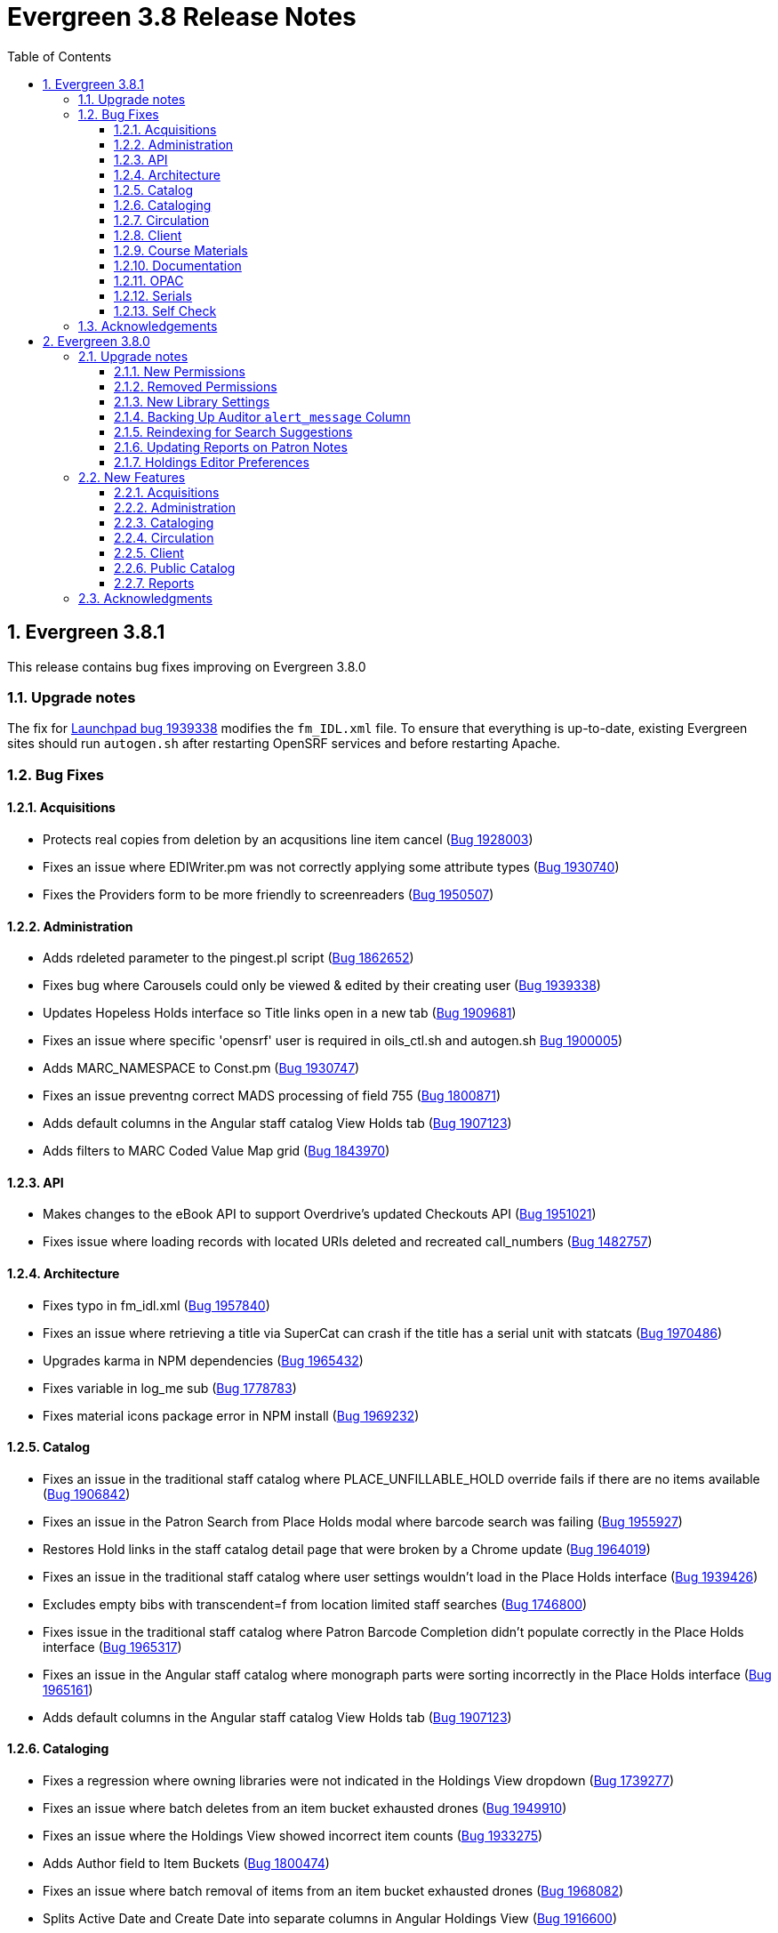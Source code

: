= Evergreen 3.8 Release Notes =
:toc:
:numbered:
:toclevels: 3

== Evergreen 3.8.1 ==

This release contains bug fixes improving on Evergreen 3.8.0

=== Upgrade notes ===

The fix for https://bugs.launchpad.net/evergreen/+bug/1939338[Launchpad bug 1939338] modifies the `fm_IDL.xml` file.  To ensure that everything is up-to-date, existing Evergreen sites should run `autogen.sh` after restarting OpenSRF services and before restarting Apache.

=== Bug Fixes ===

==== Acquisitions ====

* Protects real copies from deletion by an acqusitions line item cancel 
(https://bugs.launchpad.net/evergreen/+bug/1928003[Bug 1928003])
* Fixes an issue where EDIWriter.pm was not correctly applying some attribute types (https://bugs.launchpad.net/evergreen/+bug/1930740[Bug 1930740])
* Fixes the Providers form to be more friendly to screenreaders (https://bugs.launchpad.net/evergreen/+bug/1950507[Bug 1950507])


==== Administration ====

* Adds rdeleted parameter to the pingest.pl script (https://bugs.launchpad.net/evergreen/+bug/1862652[Bug 1862652])
* Fixes bug where Carousels could only be viewed & edited by their creating user (https://bugs.launchpad.net/evergreen/+bug/1939338[Bug 1939338])
* Updates Hopeless Holds interface so Title links open in a new tab (https://bugs.launchpad.net/evergreen/+bug/1909681[Bug 1909681])
* Fixes an issue where specific 'opensrf' user is required in oils_ctl.sh and autogen.sh https://bugs.launchpad.net/evergreen/+bug/1900005[Bug 1900005])
* Adds MARC_NAMESPACE to Const.pm (https://bugs.launchpad.net/evergreen/+bug/1930747[Bug 1930747])
* Fixes an issue preventng correct MADS processing of field 755 (https://bugs.launchpad.net/evergreen/+bug/1800871[Bug 1800871])
* Adds default columns in the Angular staff catalog View Holds tab (https://bugs.launchpad.net/evergreen/+bug/1907123[Bug 1907123])
* Adds filters to MARC Coded Value Map grid (https://bugs.launchpad.net/evergreen/+bug/1843970[Bug 1843970])

==== API ====

* Makes changes to the eBook API to support Overdrive's updated Checkouts API (https://bugs.launchpad.net/evergreen/+bug/1951021[Bug 1951021])
* Fixes issue where loading records with located URIs deleted and recreated call_numbers (https://bugs.launchpad.net/evergreen/+bug/1482757[Bug 1482757])


==== Architecture ====

* Fixes typo in fm_idl.xml (https://bugs.launchpad.net/evergreen/+bug/1957840[Bug 1957840])
* Fixes an issue where retrieving a title via SuperCat can crash if the title has a serial unit with statcats (https://bugs.launchpad.net/evergreen/+bug/1970486[Bug 1970486])
* Upgrades karma in NPM dependencies (https://bugs.launchpad.net/evergreen/+bug/1965432[Bug 1965432])
* Fixes variable in log_me sub (https://bugs.launchpad.net/evergreen/+bug/1778783[Bug 1778783])
* Fixes material icons package error in NPM install (https://bugs.launchpad.net/evergreen/+bug/1969232[Bug 1969232])


==== Catalog ==== 

* Fixes an issue in the traditional staff catalog where PLACE_UNFILLABLE_HOLD override fails if there are no items available (https://bugs.launchpad.net/evergreen/+bug/1906842[Bug 1906842])
* Fixes an issue in the Patron Search from Place Holds modal where barcode search was failing (https://bugs.launchpad.net/evergreen/+bug/1955927[Bug 1955927])
* Restores Hold links in the staff catalog detail page that were broken by a Chrome update (https://bugs.launchpad.net/evergreen/+bug/1964019[Bug 1964019])
* Fixes an issue in the traditional staff catalog where user settings wouldn't load in the Place Holds interface (https://bugs.launchpad.net/evergreen/+bug/1939426[Bug 1939426])
* Excludes empty bibs with transcendent=f from location limited staff searches (https://bugs.launchpad.net/evergreen/+bug/1746800[Bug 1746800])
* Fixes issue in the traditional staff catalog where Patron Barcode Completion didn't populate correctly in the Place Holds interface (https://bugs.launchpad.net/evergreen/+bug/1965317[Bug 1965317])
* Fixes an issue in the Angular staff catalog where monograph parts were sorting incorrectly in the Place Holds interface (https://bugs.launchpad.net/evergreen/+bug/1965161[Bug 1965161])
* Adds default columns in the Angular staff catalog View Holds tab (https://bugs.launchpad.net/evergreen/+bug/1907123[Bug 1907123])

==== Cataloging ====

* Fixes a regression where owning libraries were not indicated in the Holdings View dropdown (https://bugs.launchpad.net/evergreen/+bug/1739277[Bug 1739277])
* Fixes an issue where batch deletes from an item bucket exhausted drones (https://bugs.launchpad.net/evergreen/+bug/1949910[Bug 1949910])
* Fixes an issue where the Holdings View showed incorrect item counts (https://bugs.launchpad.net/evergreen/+bug/1933275[Bug 1933275])
* Adds Author field to Item Buckets (https://bugs.launchpad.net/evergreen/+bug/1800474[Bug 1800474])
* Fixes an issue where batch removal of items from an item bucket exhausted drones (https://bugs.launchpad.net/evergreen/+bug/1968082[Bug 1968082])
* Splits Active Date and Create Date into separate columns in Angular Holdings View (https://bugs.launchpad.net/evergreen/+bug/1916600[Bug 1916600])
* Adds Author field to Item Buckets (https://bugs.launchpad.net/evergreen/+bug/1800474[Bug 1800474])
* Fixes copy templates setting to allow migration of copy templates from AngularJS to Angular (https://bugs.launchpad.net/evergreen/+bug/1951162[Bug 1951162])
* Angular copy location editor can now pass multiple context org unit IDs (https://bugs.launchpad.net/evergreen/+bug/1956626[Bug 1956626])


==== Circulation ====

* Excludes child organizational units when fleshing standing penalties (https://bugs.launchpad.net/evergreen/+bug/1959461[Bug 1959461])
* Fixes invalidate email regression (https://bugs.launchpad.net/evergreen/+bug/1950826[Bug 1950826])
* Fixes a bug where Patron Search could cause the browser to become unresponsive (https://bugs.launchpad.net/evergreen/+bug/1959904[Bug 1959904])
* Fixes issue with slow user merging or deleting (https://bugs.launchpad.net/evergreen/+bug/1960956[Bug 1960956])
* Fixes display issue in Hold Shelf Record Summary Detail View (https://bugs.launchpad.net/evergreen/+bug/1838580[Bug 1838580])
* Adds server-side saving for Holds Groups grids (https://bugs.launchpad.net/evergreen/+bug/1956003[Bug 1956003])
* Fixes download & print issue with Angular Holds Pull List (https://bugs.launchpad.net/evergreen/+bug/1958265[Bug 1958265])
* Adds duplicate barcode check to Item Status Replace Barcode (https://bugs.launchpad.net/evergreen/+bug/1950468[Bug 1950468])


==== Client ====

* Improved filtering on egBasicComboBox typeaheads (https://bugs.launchpad.net/evergreen/+bug/1819233[Bug 1819233])
* Corrects print template data field names for Items Out template (https://bugs.launchpad.net/evergreen/+bug/1766726[Bug 1766726])
* Implements batch method for adding users to a bucket (https://bugs.launchpad.net/evergreen/+bug/1946531[Bug 1946531])
* Fixes untranslatable strings in the Historical Bills print template (https://bugs.launchpad.net/evergreen/+bug/1772631[Bug 1772631])

==== Course Materials ====

* Adds owning library check to Course Terms uniqueness constraint 
(https://bugs.launchpad.net/evergreen/+bug/1942645[LP1942645])
* Fixes course search issue (https://bugs.launchpad.net/evergreen/+bug/1913340[Bug 1913340])

==== Documentation ====

* Updates to Print Template Export documentation (https://bugs.launchpad.net/evergreen/+bug/1929592[Bug 1929592])
* Added Advanced Authorities documentation (https://bugs.launchpad.net/evergreen/+bug/1944205[Bug 1944205])
* Corrections to Override Actions documentation
* Updates to Barcode Completion documentation
* Added Course Materials documentation
* Updates to Holds documentation
* Updates to z39.50 documentation
* Updates to OPAC Lists documentation
* Added relevant Conference videos to some documentation pages
* Updates to Using the Public Access Catalog documentation
* Updates to Billing documentation

==== OPAC ====

* Fixes an issue in the Bootstrap OPAC where changing a branch did not clear the shelving location list (https://bugs.launchpad.net/evergreen/+bug/1946019[Bug 1946019])
* Restores line breaks in Patron Messages (https://bugs.launchpad.net/evergreen/+bug/1927990[Bug 1927990])
* Fixes an issue where some electronic resource links would not display in the Bootstrap OPAC (https://bugs.launchpad.net/evergreen/+bug/1950394[Bug 1950394])
* Fixes an issue in the Bootstrap OPAC where the 'More Details' button was not translatable (https://bugs.launchpad.net/evergreen/+bug/1919494[Bug 1919494])
* Fixes an issue where a hold in the status "Hold Shelf Delay" displayed blank in the OPAC (https://bugs.launchpad.net/evergreen/+bug/1959405[Bug 1959405])
* Fixes Bootstrap OPAC 'More Details' button so it toggles to 'Less Details' when clicked (https://bugs.launchpad.net/evergreen/+bug/1920039[Bug 1920039])
* Fixes circ history CSV export in the Bootstrap OPAC (https://bugs.launchpad.net/evergreen/+bug/1954923[Bug 1954923])
* Fixes color contrast on Bootstrap OPAC forms (https://bugs.launchpad.net/evergreen/+bug/1942240[Bug 1942240])
* Fixes formatting in Bootstrap OPAC My Lists (https://bugs.launchpad.net/evergreen/+bug/1907863[Bug 1907863])
* Fixes a bug in the Bootstrap OPAC where the self-registration library setting wasn't honored (https://bugs.launchpad.net/evergreen/+bug/1958163[Bug 1958163])
* Adds Matomo support to the Bootstrap OPAC (https://bugs.launchpad.net/evergreen/+bug/1966802[Bug 19668020])
* Stopgap fix to prevent OPAC payment when zero-dollar or negative bills are present on a patron's account (https://bugs.launchpad.net/evergreen/+bug/1965579[Bug 19965579])


==== Serials ====

* Fixes an issue where subscription manager fetched too many parallel requests (https://bugs.launchpad.net/evergreen/+bug/1949389[Bug 1949389])

==== Self Check ====

* Adds Preferred Name to self checkout (https://bugs.launchpad.net/evergreen/+bug/1847827[Bug1847827])


=== Acknowledgements ===

We would like to thank the following individuals who contributed code,
testing and documentation patches to the 3.8.1 point release of Evergreen:

* MaryAnn Alexander
* John Amundson
* Jason Boyer
* Dan Briem
* Jennifer Bruch
* Christine Burns
* Steve Callender
* Galen Charlton
* Garry Collum
* Jeff Davis
* Bill Erickson
* Jason Etheridge
* Lynn Floyd
* Ruth Frasur
* Jeff Godin
* Elaine Hardy
* Blake Graham Henderson
* Kyle Huckins
* Tiffany Little
* Shula Link
* Mary Llewellyn
* Terran McCanna
* Gina Monti
* Michele Morgan
* Andrea Buntz Neiman
* Jennifer Pringle
* Mike Risher
* Mike Rylander
* Jane Sandberg
* Chris Sharp
* Jason Stephenson
* Josh Stompro
* Jennifer Weston
* Beth Willis
* Jessica Woolford


== Evergreen 3.8.0 ==

=== Upgrade notes ===

==== New Permissions ====

* UPDATE_USER_PHOTO_URL
* CREATE_RECORD_NOTE
* UPDATE_RECORD_NOTE
* DELETE_RECORD_NOTE

==== Removed Permissions ====

* VIEW_STANDING_PENALTY

==== New Library Settings ====

* Pickup Library Soft stalling interval
* Pickup Library Hard stalling interval
* Void item deposit fee on checkin
* Require Photo URL field on patron registration
* Show Photo URL field on patron registration
* Suggest Photo URL field on patron registration
* My Account URL
* Maximum number of spelling suggestions that may be offered
* Stripe ISO 4217 currency code
* Use Item Price or Cost as Primary Item Value
* Use Item Price or Cost as Backup Item Value
* Staff Catalog Search Filters
* Workstation OU is the default for staff-placed holds

==== Backing Up Auditor `alert_message` Column ====

WARNING: The upgrade script will remove the alert_message field from the
auditor table, so if you care about preserving those you should run a query to
create a backup.

For example:

[source,sql]
----
CREATE TABLE auditor.backup_usr_alert_msg AS
   CREATE audit_id, audit_time, audit_action, audit_user,
          audit_ws, id as "usr_id", last_update_time,
          alert_message
   FROM auditor.actor_usr_history
   WHERE alert_message IS NOT NULL;
----

==== Reindexing for Search Suggestions ====

The upgrade includes a partial reindexing to update search suggestions. After
running the schema upgrade script, e.g., `version-upgrade/3.7.1-3.8.0-upgrade-db.sql`,
the reindexing can be done as follows.

First, in a `psql` session connected to your Evergreen database, run:

[source,sql]
----
\a
\t

\o title
select value from metabib.title_field_entry where source in (select id from biblio.record_entry where not deleted);
\o author
select value from metabib.author_field_entry where source in (select id from biblio.record_entry where not deleted);
\o subject
select value from metabib.subject_field_entry where source in (select id from biblio.record_entry where not deleted);
\o series
select value from metabib.series_field_entry where source in (select id from biblio.record_entry where not deleted);
\o identifier
select value from metabib.identifier_field_entry where source in (select id from biblio.record_entry where not deleted);
\o keyword
select value from metabib.keyword_field_entry where source in (select id from biblio.record_entry where not deleted);

\o
\a
\t
\q
----

Then, from the command line:

[source,sh]
----
$ ~/EG-src-path/Open-ILS/src/support-scripts/symspell-sideload.pl title > title.sql
$ ~/EG-src-path/Open-ILS/src/support-scripts/symspell-sideload.pl author > author.sql
$ ~/EG-src-path/Open-ILS/src/support-scripts/symspell-sideload.pl subject > subject.sql
$ ~/EG-src-path/Open-ILS/src/support-scripts/symspell-sideload.pl series > series.sql
$ ~/EG-src-path/Open-ILS/src/support-scripts/symspell-sideload.pl identifier > identifier.sql
$ ~/EG-src-path/Open-ILS/src/support-scripts/symspell-sideload.pl keyword > keyword.sql
----

Then finally, back in `psql`:

[source,sql]
----
ALTER TABLE search.symspell_dictionary SET UNLOGGED;
TRUNCATE search.symspell_dictionary;

\i identifier.sql
\i author.sql
\i title.sql
\i subject.sql
\i series.sql
\i keyword.sql

CLUSTER search.symspell_dictionary USING symspell_dictionary_pkey;
REINDEX TABLE search.symspell_dictionary;
ALTER TABLE search.symspell_dictionary SET LOGGED;
VACUUM ANALYZE search.symspell_dictionary;

DROP TABLE search.symspell_dictionary_partial_title;
DROP TABLE search.symspell_dictionary_partial_author;
DROP TABLE search.symspell_dictionary_partial_subject;
DROP TABLE search.symspell_dictionary_partial_series;
DROP TABLE search.symspell_dictionary_partial_identifier;
DROP TABLE search.symspell_dictionary_partial_keyword;
----

==== Updating Reports on Patron Notes ====

The underlying data structure for patron notes has changed with all notes
living in the `actor.usr_message` table, so report writers will need to change
the following paths in existing reports:

 * `actor.usr_note` -> all columns
 * `actor.usr` -> `alert_message`
 * `actor.usr_standing_penalty` -> note

And for `actor.usr_message`, there is now both a `pub` column and a `deleted` column.

==== Holdings Editor Preferences ====

Given the number of changes between the AngJS holdings editor and the
new Angular interfaces, preferences stored for the AngJS interface will
not be honored by the new interface.  New preferences will have to be
applied by staff as needed.

=== New Features ===

==== Acquisitions ====

===== Angular Rewrite of Acquisitions Administration Interfaces =====

Several administrative interfaces for acquisitions have been rewritten
to use the Angular framework:

  * Claiming
  * Currencies and Exchange Rates
  * Distribution Formulas
  * EDI Attribute Sets
  * Fund Administration

====== Claiming ======

The interface for managing claim policies is now a single multi-tabbed
page that combines the previous interfaces for:

  * Claim Policies
  * Claim Policy Actions
  * Claim Types
  * Claim Event Types

The new interface can be found in Administration > Acquisitions
Administration > Claiming.

====== Currencies and Exchange Rates ======

The previous two interfaces for managing currencies and exchange
rates have been consolidated into one. The new interface allows
users to create, modify, and delete currency types. In addition,
the list of currencies now has 'Manage Exchange Rates' buttons
to allow specifying the exchange rate from the selected currency
to another one.

If an exchange is set in one direction, e.g., from USD to EUR,
opening the 'Manage Exchange Rates' for EUR will show the inverse
of the exchange rate for USD as a read-only field.

The new interface can be found in Administration > Acquisitions
Administration > Currencies and Exchange Rates.

====== Distribution Formulas ======

The Angular interface for managing distribution formulas displays
a grid of existing formulas and allows authorized users to create,
modify, and delete formulas. The dialog for editing a formula
allows the user to define one or more entries containing
owning library, number of items, and optionally shelving location, fund,
circulation modifier, and collection code.

The new interface can be found in Administration > Acquisitions
Administration > Distribution Formulas.

====== EDI Attribute Sets ======

The Angular EDI attribute sets interface is similar to the previous
one. However, it includes enhancements to display the number of
providers using an attribute set as well as a 'View Providers' button
to navigate to those providers.

The new interface can be found in Administration > Acquisitions
Administration > EDI Attribute Sets.

====== Fund Administration ======

The new fund administration interface unifies configuration of funding
sources, purchasing funds, and fund tags. The interface has three tabs:

  * Funds
  * Funding Sources
  * Fund Tags

The Funds tab displays a filterable list of funds that allows the
user to create, modify, and remove funds. The fund name is hyperlinked;
clicking that hyperlink opens a dialog that has the following tabs:

  * Summary: this contains summary information about the fund,
    including various balances.
  * Allocations: this lists allocations to and from the fund.
  * Transfers: this lists fund transfers to and from the fund.
  * Debits: this lists debits against the fund. As an enhancement
    from the previous version of the funds interface, the grid
    of debits now has links to the line item, purchase order,
    and/or invoice associated with the debit.
  * Tags: this lists the tags associated with the funds and allows
    the user to add or remove tag associations.

The fund management dialog also allows the user to create allocations
into the fund and transfer money away from the fund.

The funds tab also has a 'Fiscal Propagation and Rollover' button.
The library from the selector on the funds tab is used to set the
context org unit for the propagation and rollover. Upon clicking the
button, a dialog box appears that allows the user to select the fiscal
year to propagate or rollover, checkboxes to specify whether to also
perform a fiscal year close-out and whether to limit a close-out to
encumbrances, and a checkbox to specify whether or not to do a dry run.
Upon completion of the propagation, the dialog will display summary
results.


The Funding Sources tab displays a filterable list of funding
sources and allows the user to create funding sources, apply and view
credits, allocate money to funds, and view allocations.

The Fund Tags tab presents a grid that allows users view view,
create, modify, and delete fund tags. Assigning a tag to a fund is
done using the fund management dialog.

The new interface can be found in Administration > Acquisitions
Administration > Fund Administration.

====== Other Changes ======

The following miscellaneous changes are included in this work:

* Funds are now displayed in Angular selectors with the pattern
  "CODE (YEAR) (OWNING_LIBRARY)"
* The automatically generated fund allocation note associated with
  fund transfers now reads "Transfer to/form fund CODE (YEAR) (OWNER)".
  Previously, the fund was identified only by its numeric fund ID.
* A new style was added for display of negative money amounts. By
  default, these amounts display with red text.
* The fund propagation and rollover report now includes the total
  amount of encumbrances that were rolled over.
* Various dynamic Angular comboboxes will now display up to 100
  entries upon a click without requiring that the user submit a
  search term.
* Various Angular record editing forms will now complain if
  the user tries to save a field value that contains only whitespace.
* Currency amounts in Angular are no longer displayed with a currency
  symbol. Prior to this change, monetary amounts were displayed with
  a dollar sign regardless of the intended currency.
* Various changes were made in the IDL to adjust field labels and
  to mark certain fields as required.

===== Fund Debit Auditor Table =====

A new auditor table now exists for the `acq.fund_debit` table. This
allows detailed reporting on changes to encumbrances and expenditures
over time.


===== Miscellaneous =====

* Funding sources now have an active flag. If a funding source is marked
  as inactive, adding credits to it or allocating from it is disabled, and
  it will not show up in the list of possible funding sources when allocating
  to a fund.

==== Administration ====

===== Case Insensitive Browse Entries =====

It is now possible for a system administrator to select whether
a particular browse entry field's case should be considered when
determining uniqueness.  A new "Browse Folding is Case-Insensitive"
column has been added to the Administration -> Server Administration
-> MARC Search/Facet Fields interface.  Note that a bib record reingest
will be required for changes to take effect.

===== Miscellaneous =====

* The 'Search Filter Groups' administration interface is now ported
  to Angular.

==== Cataloging ====

===== Holdings Maintenance & Item Attributes Editor Angular Port =====

Key differences from the AngularJS Holdings and Item Attr. editor 
interfaces include the following:

* Tabbed Holdings vs. Item Attr. interfaces.
** With option to display as a unified interface without tabs.
* Item Attr. fields retain position when showing/hiding
* Improve keyboard navigation of Item Attr. editor.
* Templates are once again managed directly in the Item Attr. editor.
* Item Attr. displays values as counts summaries with option to edit by
  clicking on a field (or tabbing + Enter) a la XUL.
* Item Attr batch values support changing only items with selected values.
* Batch value display limit vertical expansion of long lists with option for 
  manual expansion.
* All fields are visible by default; hidden by modifying preferences. 
* Owning Library is managed in the Item Attr editor a la XUL.
* New feature called "Change Circ Lib When Owning Lib Changes"
* Generate Barcodes and Use Checkdigit are visible in the main holdings
  form with option to hide.
* Print Labels checkbox moved from Preferences to the save actions toolbar.
* Option to hide various Holdings interface columns for extra horizontal space.
* Option to temporarily expand columns in the Holdings interface for reviewing
  wide columns of text.

===== Fix for Authority Records with Long Subfields =====

Importing or updating authority records with long subfields, i.e. in
the vicinity of 5,000 characters or more in length, can cause database
errors that will prevent the update or import from happening.  The
error occurs because non-full text indexes in PostgreSQL have a
limited length, and long fields sometimes lead to index entries that
exceed this maximum value.

In order to rectify this issue, two database indexes on the
`authority.full_rec` table's `value` column have been redefined to
match their counterparts in the `metabib.real_full_rec` table.  After
this update, only the first 1024 characters of an authority field or
subfield will be considered by these indexes.

NOTE: These indexes are not used for authority record search, though
they are used for sorting and paging.

===== Bib Record -1 Can No Longer Be Edited =====

Now when retrieving the bibliographic record with the id of -1 the
delete button will be missing and the save button is disabled.

In addition, new database rules now protect bib record ID -1,
call number ID -1 and copy location ID 1 from editing.

===== MARC Batch Import/Export Separate Edit Date/Editor Toggle =====

Adds a new field "Update Bib Edit Date" to Vandelay merge profiles which
allows users to update the edit date and editor information on a
merged/overlaid bib record without also having to modify the bib source.

For backwards compatibility, any existing merge profiles that have 
"Update Bib Source" applied will also get "Update Bib Edit Date" applied.

===== Browse Heading Navigation =====

In the Angular staff catalog, when viewing the list of bib records linked
to a heading, it's now possible to navigate to the previous or next heading
directly on the bib list page without having to return to the original
browse search.

===== Bibliographic Record Notes =====

Bibliographic record notes (i.e., administrative notes stored in the
`biblio.record_note` table, not 5XX fields in the MARC record) can now
be edited from the Record Notes tab.  Three new permissions manage this
and should be added to cataloging accounts and permission groups as
appropriate:  `CREATE_RECORD_NOTE`, `UPDATE_RECORD_NOTE`, and
`DELETE_RECORD_NOTE`. There is an optional public display flag that is
not yet supported in the public catalog but included to support future functionality.

==== Circulation ====

===== Granular control over how to use price and acquisition cost to determine item value  =====

This feature adds two new library settings:

 * Use Item Price or Cost as Primary Item Value
 * Use Item Price or Cost as Backup Item Value

Which intersect the behavior of these existing settings:

 * Charge lost on zero
 * Default Item Price
 * Minimum Item Price
 * Maximum Item Price

Each of these settings affect how item price is used in
various contexts and is not limited to "lost" items, but
can affect notices, fine rules, and billings for long
overdue and damaged items (as well as lost items).

By default, the price field on items is the only field
considered by these various uses, but if we set, for
example, "Use Item Price or Cost as Primary Item Value" to
"cost", then we'll use the cost field instead of the price
field.

Alternately, if we set the "Backup Item Value" to "cost"
and either leave the "Primary Item Value" setting unset or
set to "price", then we'll consider the price field first,
and if it is either unset/null or equal to 0 (and
"Charge lost on zero" is true), then it'll fall-through to
the cost field.  We can also flip the behavior with these
settings and consider cost first and then price second.

The primary intended use case for this feature is:

 - If there's an acquisition cost, charge this as the lost value.
 - If there's not an acquisition cost, but there's a price, charge the price.
 - If neither, charge the default value.

===== Library selector on the holds pull list =====

The holds pull list screen now includes a library/org unit selector.
This allows staff to view the pull list of any library where they have
VIEW_HOLDS permissions, rather than having to log in to a workstation
at that library.

===== Angular Holds Pull List =====

The holds pull list now uses Angular and has an address of `/eg2/en-US/staff/circ/holds/pull-list`.

===== New Item Triggered Events Log =====

A reimplementation of the Item Triggered Events Log interface, building
on the Patron Triggered Events Log Angular reimplementation.

===== Template Support for Information and My Account URLs =====

A new setting has been added named `lib.my_account_url` to provide a
path usable in templates to a patron's account login. Both this and
the existing `lib.info_url` settings are now available in the
server-side processed templates, action triggers and traditional print
receipts.

Web side processed templates can be found in 
Administration -> Server Administration -> Print Templates.

You can add settings using the following syntax:

[source,html]
----
<div>[% helpers.get_org_setting(staff_org.id, 'lib.info_url'); %]</div>
<div>[% helpers.get_org_setting(staff_org.id, 'lib.my_account_url'); %]</div>
----

Print Receipts found in Administration -> Workstation -> Print Templates
can be added with these includes:

[source,conf]
----
{{includes.info_url}}
{{includes.my_account_url}}
----

Action triggers can use both values with the `helpers.get_org_setting`
include.  Example:

[source,conf]
----
[% helpers.get_org_setting(circ_lib.id, 'lib.my_account_url') %]
----


===== Override Dialogs  =====

This reworks the override action dialogs in the patron display for Check Out
and Items Out, and in the Circulation -> Renew Items interface.  It exposes the
auto-override behavior as checkboxes giving staff more fine-grained control
over which events are auto-forced or skipped upon subsequent encounters.  It
also changes the Cancel action for batch renewals to abort the remaining
renewals in the batch, and makes it so that new authorization credentials
provided during such a batch will be treated as an operator change for the
entire batch.  We also fix an existing bug where events marked as already
encountered for auto-override could leak into other patron contexts via Patron
Search.

===== New Patron Triggered Events Log =====

A reimplementation of the Patron Triggered Events Log interface along with
supporting infrastructure for speedier results with large datasets.

===== Photo URL  =====

Editing of the patron's photo URL can now be done in the staff client's patron
registration and edit screen. A new permission UPDATE_USER_PHOTO_URL controls
the ability to actually edit the field.

===== `open-ils.circ.renew.auto` Removed =====

The deprecated `open-ils.circ.renew.auto` API was removed.  You will
want to use `open-ils.circ.renew` with the `auto_renewal` option set
to 1.  This mainly affects those who have written custom code using
the open-ils.circ backend.

===== Void Deposit Billing at Checkin =====

There is a new setting called "Void item deposit fee on checkin"
that, when enabled, will cause items that have deposit billings
to be automatically voided.

===== Miscellaneous =====

* The patron record editor now has a button to send a password
  reset email to the patron's email address.
* Add a new pair of library settings to support pickup library-based
  hold stalling. 'Pickup Library Soft stalling interval', when set for,
  the pickup library, specifies that for holds with a request time age
  smaller than the specified interval only items scanned at the pickup
  library can be opportunistically captured. Example "5 days". This setting
  takes precedence over "Soft stalling interval" (circ.hold_stalling.soft)
  when the interval is in force. 'Pickup Library Hard stalling interval',
  when set for the pickup library, specifies that no items with a
  calculated proximity greater than 0 from the pickup library can be
  directly targeted for this time period if there are local available
  copies.
* Add a new library setting, 'Workstation OU is the default for staff-placed holds',
  to indicate that the workstation OU should be set as the default pickup
  location for hold requests that are placed via the staff interface. The
  process for setting the default pickup location is now:
  . Workstation if the 'Workstation OU is the default for staff-placed holds' setting
    is turned on
  . The user's preferred pickup location, if set
  . if the user's preferred pickup location is not set, the
    Workstation if the 'Workstation OU fallback for staff-placed holds'
    setting is turned on
  . Otherwise, it defaults to the user's home library.

==== Client ====

===== Consolidate Patron Notes, Alerts, and Messages =====

Patron notes, messages, alert messages, and standing penalties have been folded
into one Notes interface.  Notes designated as public will show in the My
Account -> Message Center in the public catalog for patrons.

The underlying data structure has also changed with all notes living in the
`actor.usr_message` table, so report writers will need to change the following
paths in existing reports:

 * `actor.usr_note` -> all columns
 * `actor.usr` -> `alert_message`
 * `actor.usr_standing_penalty` -> note

And for `actor.usr_message`, there is now both a `pub` column and a `deleted` column.

Depending on privacy policies, system administrators may wish to set up a
recurring process to truly delete older entries in `actor.usr_message` that have
been flagged as deleted.

WARNING: The upgrade script will remove the alert_message field from the
auditor table, so if you care about preserving those you should run a query to
create a backup.

For example:

[source,sql]
----
CREATE TABLE auditor.backup_usr_alert_msg AS
   CREATE audit_id, audit_time, audit_action, audit_user,
          audit_ws, id as "usr_id", last_update_time,
          alert_message
   FROM auditor.actor_usr_history
   WHERE alert_message IS NOT NULL;
----

===== Fix for Staff Splash Page Multi-Word Search =====

The addition of the Angular Staff Catalog surfaced a double-encoding issue
with redirects in certain Apache versions. This caused searches for multiple
words to have %20 in place of spaces, almost certainly resulting in 0 results.

In order to apply this fix, change the Angular redirects in eg_vhost.conf from

 RewriteRule ^/eg2/(.*) https://%{HTTP_HOST}/eg2/en-US/$1 [R=307,L]

to

 RewriteRule ^/eg2/(.*) https://%{HTTP_HOST}/eg2/en-US/$1 [NE,R=307,L]

===== Miscellaneous =====

* In the Angular staff catalog, rename 'Catalog Preferences' to
  'Search Preferences' and add a return button.
* Angular grids now have a have a 'Manage Actions Menu' configuration
  action to allow users to control which actions are displayed
  on the context menu for the grid.
* The item table and holdings view in the Angular staff catalog record
  details page now include 'Total Circ Count' and 'Last Circ Date' columns.
* There is a new library setting, 'Staff Catalog Search Filters', that can be
  used to customize the list of search filters that are available on the
  Angular staff catalog advanced search form. This setting takes an array
  of desired filters, e.g., `["item_lang","audience","lit_form"]`. The complete
  list of available filters is item_type, item_form, item_lang, audience,
  vr_format, bib_level, and lit_form. If the library setting is not set,
  all of the filters are displayed.

==== Public Catalog ====

===== Credit card payments using Stripe now implemented with PaymentIntents instead of Charges =====

This changes the Stripe code in the public catalog to use their PaymentIntents and confirmCreditCard API,
which is recommended over their Charges API.  Credit card charges are no longer finalized
(captured/confirmed) on Evergreen's backend, though the backend does check whether a payment was
made successfully before recording it.

===== Miscellaneous =====

* The Bootstrap public catalog now displays cover images on the My Account
  items checked out, check out history, holds, and holds history pages.
* Carousels on the public catalog home page now take up 80% of the page width
  by default rather than just 40%.

==== Reports ====

===== Reporter Item Statistics View =====

A new reports source, Item Statistics View is available.
Certain third-party products such as collection development
management providers require copy statistics that are not
readily available in a single report.  This view adds those,
which will also benefit library staff reports generally.

To add the view, a system administrator will need to (re-)run
the example.reporter-extension.sql script, which will create 
the new view in the database.

===== Hold/Copy Ratio Report Source Changes =====

This standardizes how the existing Hold/Copy Ratio reports sources count holdable copies; notably, metarecord copies are no longer counted in these report sources and all sources now use action.hold_copy_map. 

Any reports using these sources will need to be rewritten.

A new source that breaks out counts by patron home library was also added, named Hold/Copy Ratio per Bib and Home Library.


===== Add Dewey Call Number Blocks and Ranges to Reports =====

A new view is added to the reporter with links from Call Number that
will allow users to display or filter on the Dewey 10's or 100's block
or range that a call number falls within. They can be accessed by
following the "Dewey Classification" link from Call Number.

===== More Granular Age Divisions for Reports =====

Reports now include an option for more detailed age divisions for users
based on the entered date of birth.  Divisions include:

 * Child 0-5 Years Old
 * Child 6-12 Years Old
 * Teen 13-17 Years Old
 * Adult 18-25 Years Old
 * Adult 26-49 Years Old
 * Adult 50-59 Years Old
 * Adult 60-69 Years Old
 * Adult 70+

This new column is accessible from ILS User -> Demographic Info and the new
field is named "Detailed Age Division".

=== Acknowledgments ===

The Evergreen project would like to acknowledge the following
organizations that commissioned developments in this release of
Evergreen:

* CW MARS
* Evergreen Community Development Initiative
* NOBLE
* PaILS
* Westchester Library System

We would also like to thank the following individuals who contributed
code, translations, documentations, patches, and tests to this release of
Evergreen:

* Adam Bowling
* Andrea Buntz Neiman
* Angela Kilsdonk
* Beth Willis
* Bill Erickson
* Blake Graham-Henderson
* Chris Sharp
* Christine Burns
* Christine Morgan
* Chrisy Schroth
* Dan Briem
* Dawn Dale
* Elaine Hardy
* Erica Rohlfs
* Galen Charlton
* Garry Collum
* Gina Monti
* Jane Sandberg
* Jason Boyer
* Jason Etheridge
* Jason Stephenson
* Jeff Davis
* Jeff Godin
* Jennifer Bruch
* Jennifer Pringle
* Jennifer Weston
* Jessica Woolford
* John Amundson
* Josh Stompro
* Katie G. Martin
* Kyle Huckins
* Lindsay Stratton
* Lisa Carlucci
* Lynn Floyd
* Mary Llewellyn
* Michele Morgan
* Mike Risher
* Mike Rylander
* Rogan Hamby
* Rosie Le Faive
* Ruth Frasur
* Seth Erickson
* Shula Link
* Stephen Wills
* Terran McCanna
* Tiffany Little
* Verbio Group

We also thank the following organizations whose employees contributed
patches:

* BC Libraries Coop
* Bibliomation
* Catalyte
* CW MARS
* Emerald Data
* Equinox Open Library Initiative
* Georgia Public Library Service
* Greater Clarks Hill Regional Library
* Indiana State Library
* Kenton County Library
* King County Library System
* Linn Benton Community College
* MOBIUS
* NOBLE
* PaILS
* Sigio
* University of Prince Edward Island
* Westchester Library System

We regret any omissions.  If a contributor has been inadvertently
missed, please open a bug at http://bugs.launchpad.net/evergreen/
with a correction.
